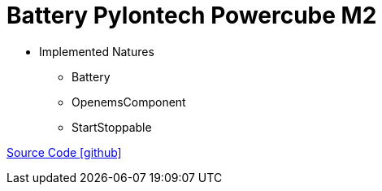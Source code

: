 = Battery Pylontech Powercube M2


* Implemented Natures
** Battery
** OpenemsComponent
** StartStoppable

https://github.com/OpenEMS/openems/tree/develop/io.openems.edge.battery.pylontech.powercubeM2[Source Code icon:github[]]